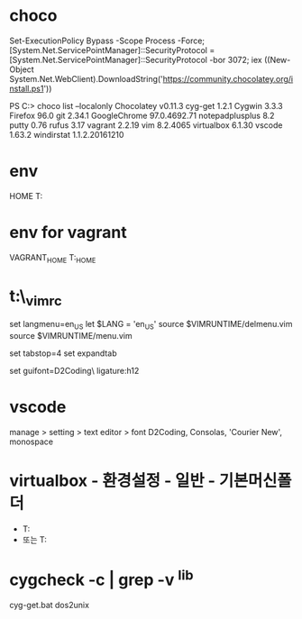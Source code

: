 * choco

Set-ExecutionPolicy Bypass -Scope Process -Force; [System.Net.ServicePointManager]::SecurityProtocol = [System.Net.ServicePointManager]::SecurityProtocol -bor 3072; iex ((New-Object System.Net.WebClient).DownloadString('https://community.chocolatey.org/install.ps1'))

PS C:\Users\jane> choco list --localonly
Chocolatey v0.11.3
cyg-get 1.2.1
Cygwin 3.3.3
Firefox 96.0
git 2.34.1
GoogleChrome 97.0.4692.71
notepadplusplus 8.2
putty 0.76
rufus 3.17
vagrant 2.2.19
vim 8.2.4065
virtualbox 6.1.30
vscode 1.63.2
windirstat 1.1.2.20161210

* env

HOME
T:\home

* env for vagrant

VAGRANT_HOME
T:\vm\VAGRANT_HOME

* t:\home\_vimrc

set langmenu=en_US
let $LANG = 'en_US'
source $VIMRUNTIME/delmenu.vim
source $VIMRUNTIME/menu.vim

set tabstop=4
set expandtab

set guifont=D2Coding\ ligature:h12

* vscode

manage > setting > text editor > font
D2Coding, Consolas, 'Courier New', monospace

* virtualbox - 환경설정 - 일반 - 기본머신폴더

- T:\vm\store
- 또는 T:\vm

* cygcheck -c | grep -v ^lib

cyg-get.bat dos2unix
